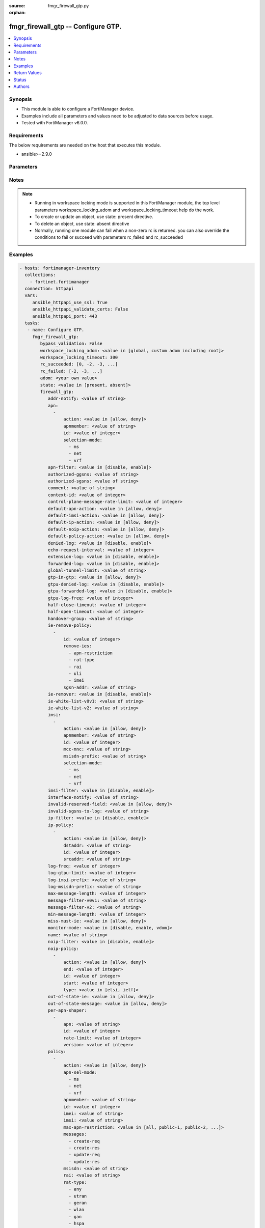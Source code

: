 :source: fmgr_firewall_gtp.py

:orphan:

.. _fmgr_firewall_gtp:

fmgr_firewall_gtp -- Configure GTP.
+++++++++++++++++++++++++++++++++++

.. versionadded:: 2.10

.. contents::
   :local:
   :depth: 1


Synopsis
--------

- This module is able to configure a FortiManager device.
- Examples include all parameters and values need to be adjusted to data sources before usage.
- Tested with FortiManager v6.0.0.


Requirements
------------
The below requirements are needed on the host that executes this module.

- ansible>=2.9.0



Parameters
----------

.. raw:: html

 <ul>
 <li><span class="li-head">enable_log</span> - Enable/Disable logging for task <span class="li-normal">type: bool</span> <span class="li-required">required: false</span> <span class="li-normal"> default: False</span> </li>
 <li><span class="li-head">proposed_method</span> - The overridden method for the underlying Json RPC request <span class="li-normal">type: str</span> <span class="li-required">required: false</span> <span class="li-normal"> choices: set, update, add</span> </li>
 <li><span class="li-head">bypass_validation</span> - Only set to True when module schema diffs with FortiManager API structure, module continues to execute without validating parameters <span class="li-normal">type: bool</span> <span class="li-required">required: false</span> <span class="li-normal"> default: False</span> </li>
 <li><span class="li-head">workspace_locking_adom</span> - Acquire the workspace lock if FortiManager is running in workspace mode <span class="li-normal">type: str</span> <span class="li-required">required: false</span> <span class="li-normal"> choices: global, custom adom including root</span> </li>
 <li><span class="li-head">workspace_locking_timeout</span> - The maximum time in seconds to wait for other users to release workspace lock <span class="li-normal">type: integer</span> <span class="li-required">required: false</span>  <span class="li-normal">default: 300</span> </li>
 <li><span class="li-head">rc_succeeded</span> - The rc codes list with which the conditions to succeed will be overriden <span class="li-normal">type: list</span> <span class="li-required">required: false</span> </li>
 <li><span class="li-head">rc_failed</span> - The rc codes list with which the conditions to fail will be overriden <span class="li-normal">type: list</span> <span class="li-required">required: false</span> </li>
 <li><span class="li-head">state</span> - The directive to create, update or delete an object <span class="li-normal">type: str</span> <span class="li-required">required: true</span> <span class="li-normal"> choices: present, absent</span> </li>
 <li><span class="li-head">adom</span> - The parameter in requested url <span class="li-normal">type: str</span> <span class="li-required">required: true</span> </li>
 <li><span class="li-head">firewall_gtp</span> - Configure GTP. <span class="li-normal">type: dict</span></li>
 <ul class="ul-self">
 <li><span class="li-head">addr-notify</span> - overbilling notify address <span class="li-normal">type: str</span> </li>
 <li><span class="li-head">apn</span> - No description for the parameter <span class="li-normal">type: array</span> <ul class="ul-self">
 <li><span class="li-head">action</span> - Action. <span class="li-normal">type: str</span>  <span class="li-normal">choices: [allow, deny]</span> </li>
 <li><span class="li-head">apnmember</span> - APN member. <span class="li-normal">type: str</span> </li>
 <li><span class="li-head">id</span> - ID. <span class="li-normal">type: int</span> </li>
 <li><span class="li-head">selection-mode</span> - No description for the parameter <span class="li-normal">type: array</span> <span class="li-normal">choices: [ms, net, vrf]</span> </li>
 </ul>
 <li><span class="li-head">apn-filter</span> - apn filter <span class="li-normal">type: str</span>  <span class="li-normal">choices: [disable, enable]</span> </li>
 <li><span class="li-head">authorized-ggsns</span> - Authorized GGSN group <span class="li-normal">type: str</span> </li>
 <li><span class="li-head">authorized-sgsns</span> - Authorized SGSN group <span class="li-normal">type: str</span> </li>
 <li><span class="li-head">comment</span> - Comment. <span class="li-normal">type: str</span> </li>
 <li><span class="li-head">context-id</span> - Overbilling context. <span class="li-normal">type: int</span> </li>
 <li><span class="li-head">control-plane-message-rate-limit</span> - control plane message rate limit <span class="li-normal">type: int</span> </li>
 <li><span class="li-head">default-apn-action</span> - default apn action <span class="li-normal">type: str</span>  <span class="li-normal">choices: [allow, deny]</span> </li>
 <li><span class="li-head">default-imsi-action</span> - default imsi action <span class="li-normal">type: str</span>  <span class="li-normal">choices: [allow, deny]</span> </li>
 <li><span class="li-head">default-ip-action</span> - default action for encapsulated IP traffic <span class="li-normal">type: str</span>  <span class="li-normal">choices: [allow, deny]</span> </li>
 <li><span class="li-head">default-noip-action</span> - default action for encapsulated non-IP traffic <span class="li-normal">type: str</span>  <span class="li-normal">choices: [allow, deny]</span> </li>
 <li><span class="li-head">default-policy-action</span> - default advanced policy action <span class="li-normal">type: str</span>  <span class="li-normal">choices: [allow, deny]</span> </li>
 <li><span class="li-head">denied-log</span> - log denied <span class="li-normal">type: str</span>  <span class="li-normal">choices: [disable, enable]</span> </li>
 <li><span class="li-head">echo-request-interval</span> - echo request interval (in seconds) <span class="li-normal">type: int</span> </li>
 <li><span class="li-head">extension-log</span> - log in extension format <span class="li-normal">type: str</span>  <span class="li-normal">choices: [disable, enable]</span> </li>
 <li><span class="li-head">forwarded-log</span> - log forwarded <span class="li-normal">type: str</span>  <span class="li-normal">choices: [disable, enable]</span> </li>
 <li><span class="li-head">global-tunnel-limit</span> - Global tunnel limit. <span class="li-normal">type: str</span> </li>
 <li><span class="li-head">gtp-in-gtp</span> - gtp in gtp <span class="li-normal">type: str</span>  <span class="li-normal">choices: [allow, deny]</span> </li>
 <li><span class="li-head">gtpu-denied-log</span> - Enable/disable logging of denied GTP-U packets. <span class="li-normal">type: str</span>  <span class="li-normal">choices: [disable, enable]</span> </li>
 <li><span class="li-head">gtpu-forwarded-log</span> - Enable/disable logging of forwarded GTP-U packets. <span class="li-normal">type: str</span>  <span class="li-normal">choices: [disable, enable]</span> </li>
 <li><span class="li-head">gtpu-log-freq</span> - Logging of frequency of GTP-U packets. <span class="li-normal">type: int</span> </li>
 <li><span class="li-head">half-close-timeout</span> - Half-close tunnel timeout (in seconds). <span class="li-normal">type: int</span> </li>
 <li><span class="li-head">half-open-timeout</span> - Half-open tunnel timeout (in seconds). <span class="li-normal">type: int</span> </li>
 <li><span class="li-head">handover-group</span> - Handover SGSN group <span class="li-normal">type: str</span> </li>
 <li><span class="li-head">ie-remove-policy</span> - No description for the parameter <span class="li-normal">type: array</span> <ul class="ul-self">
 <li><span class="li-head">id</span> - ID. <span class="li-normal">type: int</span> </li>
 <li><span class="li-head">remove-ies</span> - No description for the parameter <span class="li-normal">type: array</span> <span class="li-normal">choices: [apn-restriction, rat-type, rai, uli, imei]</span> </li>
 <li><span class="li-head">sgsn-addr</span> - SGSN address name. <span class="li-normal">type: str</span> </li>
 </ul>
 <li><span class="li-head">ie-remover</span> - IE removal policy. <span class="li-normal">type: str</span>  <span class="li-normal">choices: [disable, enable]</span> </li>
 <li><span class="li-head">ie-white-list-v0v1</span> - IE white list. <span class="li-normal">type: str</span> </li>
 <li><span class="li-head">ie-white-list-v2</span> - IE white list. <span class="li-normal">type: str</span> </li>
 <li><span class="li-head">imsi</span> - No description for the parameter <span class="li-normal">type: array</span> <ul class="ul-self">
 <li><span class="li-head">action</span> - Action. <span class="li-normal">type: str</span>  <span class="li-normal">choices: [allow, deny]</span> </li>
 <li><span class="li-head">apnmember</span> - APN member. <span class="li-normal">type: str</span> </li>
 <li><span class="li-head">id</span> - ID. <span class="li-normal">type: int</span> </li>
 <li><span class="li-head">mcc-mnc</span> - MCC MNC. <span class="li-normal">type: str</span> </li>
 <li><span class="li-head">msisdn-prefix</span> - MSISDN prefix. <span class="li-normal">type: str</span> </li>
 <li><span class="li-head">selection-mode</span> - No description for the parameter <span class="li-normal">type: array</span> <span class="li-normal">choices: [ms, net, vrf]</span> </li>
 </ul>
 <li><span class="li-head">imsi-filter</span> - imsi filter <span class="li-normal">type: str</span>  <span class="li-normal">choices: [disable, enable]</span> </li>
 <li><span class="li-head">interface-notify</span> - overbilling interface <span class="li-normal">type: str</span> </li>
 <li><span class="li-head">invalid-reserved-field</span> - Invalid reserved field in GTP header <span class="li-normal">type: str</span>  <span class="li-normal">choices: [allow, deny]</span> </li>
 <li><span class="li-head">invalid-sgsns-to-log</span> - Invalid SGSN group to be logged <span class="li-normal">type: str</span> </li>
 <li><span class="li-head">ip-filter</span> - IP filter for encapsulted traffic <span class="li-normal">type: str</span>  <span class="li-normal">choices: [disable, enable]</span> </li>
 <li><span class="li-head">ip-policy</span> - No description for the parameter <span class="li-normal">type: array</span> <ul class="ul-self">
 <li><span class="li-head">action</span> - Action. <span class="li-normal">type: str</span>  <span class="li-normal">choices: [allow, deny]</span> </li>
 <li><span class="li-head">dstaddr</span> - Destination address name. <span class="li-normal">type: str</span> </li>
 <li><span class="li-head">id</span> - ID. <span class="li-normal">type: int</span> </li>
 <li><span class="li-head">srcaddr</span> - Source address name. <span class="li-normal">type: str</span> </li>
 </ul>
 <li><span class="li-head">log-freq</span> - Logging of frequency of GTP-C packets. <span class="li-normal">type: int</span> </li>
 <li><span class="li-head">log-gtpu-limit</span> - the user data log limit (0-512 bytes) <span class="li-normal">type: int</span> </li>
 <li><span class="li-head">log-imsi-prefix</span> - IMSI prefix for selective logging. <span class="li-normal">type: str</span> </li>
 <li><span class="li-head">log-msisdn-prefix</span> - the msisdn prefix for selective logging <span class="li-normal">type: str</span> </li>
 <li><span class="li-head">max-message-length</span> - max message length <span class="li-normal">type: int</span> </li>
 <li><span class="li-head">message-filter-v0v1</span> - Message filter. <span class="li-normal">type: str</span> </li>
 <li><span class="li-head">message-filter-v2</span> - Message filter. <span class="li-normal">type: str</span> </li>
 <li><span class="li-head">min-message-length</span> - min message length <span class="li-normal">type: int</span> </li>
 <li><span class="li-head">miss-must-ie</span> - Missing mandatory information element <span class="li-normal">type: str</span>  <span class="li-normal">choices: [allow, deny]</span> </li>
 <li><span class="li-head">monitor-mode</span> - GTP monitor mode <span class="li-normal">type: str</span>  <span class="li-normal">choices: [disable, enable, vdom]</span> </li>
 <li><span class="li-head">name</span> - Profile name. <span class="li-normal">type: str</span> </li>
 <li><span class="li-head">noip-filter</span> - non-IP filter for encapsulted traffic <span class="li-normal">type: str</span>  <span class="li-normal">choices: [disable, enable]</span> </li>
 <li><span class="li-head">noip-policy</span> - No description for the parameter <span class="li-normal">type: array</span> <ul class="ul-self">
 <li><span class="li-head">action</span> - Action. <span class="li-normal">type: str</span>  <span class="li-normal">choices: [allow, deny]</span> </li>
 <li><span class="li-head">end</span> - End of protocol range (0 - 255). <span class="li-normal">type: int</span> </li>
 <li><span class="li-head">id</span> - ID. <span class="li-normal">type: int</span> </li>
 <li><span class="li-head">start</span> - Start of protocol range (0 - 255). <span class="li-normal">type: int</span> </li>
 <li><span class="li-head">type</span> - Protocol field type. <span class="li-normal">type: str</span>  <span class="li-normal">choices: [etsi, ietf]</span> </li>
 </ul>
 <li><span class="li-head">out-of-state-ie</span> - Out of state information element. <span class="li-normal">type: str</span>  <span class="li-normal">choices: [allow, deny]</span> </li>
 <li><span class="li-head">out-of-state-message</span> - Out of state GTP message <span class="li-normal">type: str</span>  <span class="li-normal">choices: [allow, deny]</span> </li>
 <li><span class="li-head">per-apn-shaper</span> - No description for the parameter <span class="li-normal">type: array</span> <ul class="ul-self">
 <li><span class="li-head">apn</span> - APN name. <span class="li-normal">type: str</span> </li>
 <li><span class="li-head">id</span> - ID. <span class="li-normal">type: int</span> </li>
 <li><span class="li-head">rate-limit</span> - Rate limit (packets/s) for create PDP context request. <span class="li-normal">type: int</span> </li>
 <li><span class="li-head">version</span> - GTP version number: 0 or 1. <span class="li-normal">type: int</span> </li>
 </ul>
 <li><span class="li-head">policy</span> - No description for the parameter <span class="li-normal">type: array</span> <ul class="ul-self">
 <li><span class="li-head">action</span> - Action. <span class="li-normal">type: str</span>  <span class="li-normal">choices: [allow, deny]</span> </li>
 <li><span class="li-head">apn-sel-mode</span> - No description for the parameter <span class="li-normal">type: array</span> <span class="li-normal">choices: [ms, net, vrf]</span> </li>
 <li><span class="li-head">apnmember</span> - APN member. <span class="li-normal">type: str</span> </li>
 <li><span class="li-head">id</span> - ID. <span class="li-normal">type: int</span> </li>
 <li><span class="li-head">imei</span> - IMEI(SV) pattern. <span class="li-normal">type: str</span> </li>
 <li><span class="li-head">imsi</span> - IMSI prefix. <span class="li-normal">type: str</span> </li>
 <li><span class="li-head">max-apn-restriction</span> - Maximum APN restriction value. <span class="li-normal">type: str</span>  <span class="li-normal">choices: [all, public-1, public-2, private-1, private-2]</span> </li>
 <li><span class="li-head">messages</span> - No description for the parameter <span class="li-normal">type: array</span> <span class="li-normal">choices: [create-req, create-res, update-req, update-res]</span> </li>
 <li><span class="li-head">msisdn</span> - MSISDN prefix. <span class="li-normal">type: str</span> </li>
 <li><span class="li-head">rai</span> - RAI pattern. <span class="li-normal">type: str</span> </li>
 <li><span class="li-head">rat-type</span> - No description for the parameter <span class="li-normal">type: array</span> <span class="li-normal">choices: [any, utran, geran, wlan, gan, hspa, eutran, virtual, nbiot]</span> </li>
 <li><span class="li-head">uli</span> - ULI pattern. <span class="li-normal">type: str</span> </li>
 </ul>
 <li><span class="li-head">policy-filter</span> - Advanced policy filter <span class="li-normal">type: str</span>  <span class="li-normal">choices: [disable, enable]</span> </li>
 <li><span class="li-head">port-notify</span> - overbilling notify port <span class="li-normal">type: int</span> </li>
 <li><span class="li-head">rate-limit-mode</span> - GTP rate limit mode. <span class="li-normal">type: str</span>  <span class="li-normal">choices: [per-profile, per-stream, per-apn]</span> </li>
 <li><span class="li-head">rate-limited-log</span> - log rate limited <span class="li-normal">type: str</span>  <span class="li-normal">choices: [disable, enable]</span> </li>
 <li><span class="li-head">rate-sampling-interval</span> - rate sampling interval (1-3600 seconds) <span class="li-normal">type: int</span> </li>
 <li><span class="li-head">remove-if-echo-expires</span> - remove if echo response expires <span class="li-normal">type: str</span>  <span class="li-normal">choices: [disable, enable]</span> </li>
 <li><span class="li-head">remove-if-recovery-differ</span> - remove upon different Recovery IE <span class="li-normal">type: str</span>  <span class="li-normal">choices: [disable, enable]</span> </li>
 <li><span class="li-head">reserved-ie</span> - reserved information element <span class="li-normal">type: str</span>  <span class="li-normal">choices: [allow, deny]</span> </li>
 <li><span class="li-head">send-delete-when-timeout</span> - send DELETE request to path endpoints when GTPv0/v1 tunnel timeout. <span class="li-normal">type: str</span>  <span class="li-normal">choices: [disable, enable]</span> </li>
 <li><span class="li-head">send-delete-when-timeout-v2</span> - send DELETE request to path endpoints when GTPv2 tunnel timeout. <span class="li-normal">type: str</span>  <span class="li-normal">choices: [disable, enable]</span> </li>
 <li><span class="li-head">spoof-src-addr</span> - Spoofed source address for Mobile Station. <span class="li-normal">type: str</span>  <span class="li-normal">choices: [allow, deny]</span> </li>
 <li><span class="li-head">state-invalid-log</span> - log state invalid <span class="li-normal">type: str</span>  <span class="li-normal">choices: [disable, enable]</span> </li>
 <li><span class="li-head">traffic-count-log</span> - log tunnel traffic counter <span class="li-normal">type: str</span>  <span class="li-normal">choices: [disable, enable]</span> </li>
 <li><span class="li-head">tunnel-limit</span> - tunnel limit <span class="li-normal">type: int</span> </li>
 <li><span class="li-head">tunnel-limit-log</span> - tunnel limit <span class="li-normal">type: str</span>  <span class="li-normal">choices: [disable, enable]</span> </li>
 <li><span class="li-head">tunnel-timeout</span> - Established tunnel timeout (in seconds). <span class="li-normal">type: int</span> </li>
 <li><span class="li-head">unknown-version-action</span> - action for unknown gtp version <span class="li-normal">type: str</span>  <span class="li-normal">choices: [allow, deny]</span> </li>
 <li><span class="li-head">user-plane-message-rate-limit</span> - user plane message rate limit <span class="li-normal">type: int</span> </li>
 <li><span class="li-head">warning-threshold</span> - Warning threshold for rate limiting (0 - 99 percent). <span class="li-normal">type: int</span> </li>
 </ul>
 </ul>






Notes
-----
.. note::

   - Running in workspace locking mode is supported in this FortiManager module, the top level parameters workspace_locking_adom and workspace_locking_timeout help do the work.

   - To create or update an object, use state: present directive.

   - To delete an object, use state: absent directive

   - Normally, running one module can fail when a non-zero rc is returned. you can also override the conditions to fail or succeed with parameters rc_failed and rc_succeeded

Examples
--------

.. code-block:: yaml+jinja

 - hosts: fortimanager-inventory
   collections:
     - fortinet.fortimanager
   connection: httpapi
   vars:
      ansible_httpapi_use_ssl: True
      ansible_httpapi_validate_certs: False
      ansible_httpapi_port: 443
   tasks:
    - name: Configure GTP.
      fmgr_firewall_gtp:
         bypass_validation: False
         workspace_locking_adom: <value in [global, custom adom including root]>
         workspace_locking_timeout: 300
         rc_succeeded: [0, -2, -3, ...]
         rc_failed: [-2, -3, ...]
         adom: <your own value>
         state: <value in [present, absent]>
         firewall_gtp:
            addr-notify: <value of string>
            apn:
              -
                  action: <value in [allow, deny]>
                  apnmember: <value of string>
                  id: <value of integer>
                  selection-mode:
                    - ms
                    - net
                    - vrf
            apn-filter: <value in [disable, enable]>
            authorized-ggsns: <value of string>
            authorized-sgsns: <value of string>
            comment: <value of string>
            context-id: <value of integer>
            control-plane-message-rate-limit: <value of integer>
            default-apn-action: <value in [allow, deny]>
            default-imsi-action: <value in [allow, deny]>
            default-ip-action: <value in [allow, deny]>
            default-noip-action: <value in [allow, deny]>
            default-policy-action: <value in [allow, deny]>
            denied-log: <value in [disable, enable]>
            echo-request-interval: <value of integer>
            extension-log: <value in [disable, enable]>
            forwarded-log: <value in [disable, enable]>
            global-tunnel-limit: <value of string>
            gtp-in-gtp: <value in [allow, deny]>
            gtpu-denied-log: <value in [disable, enable]>
            gtpu-forwarded-log: <value in [disable, enable]>
            gtpu-log-freq: <value of integer>
            half-close-timeout: <value of integer>
            half-open-timeout: <value of integer>
            handover-group: <value of string>
            ie-remove-policy:
              -
                  id: <value of integer>
                  remove-ies:
                    - apn-restriction
                    - rat-type
                    - rai
                    - uli
                    - imei
                  sgsn-addr: <value of string>
            ie-remover: <value in [disable, enable]>
            ie-white-list-v0v1: <value of string>
            ie-white-list-v2: <value of string>
            imsi:
              -
                  action: <value in [allow, deny]>
                  apnmember: <value of string>
                  id: <value of integer>
                  mcc-mnc: <value of string>
                  msisdn-prefix: <value of string>
                  selection-mode:
                    - ms
                    - net
                    - vrf
            imsi-filter: <value in [disable, enable]>
            interface-notify: <value of string>
            invalid-reserved-field: <value in [allow, deny]>
            invalid-sgsns-to-log: <value of string>
            ip-filter: <value in [disable, enable]>
            ip-policy:
              -
                  action: <value in [allow, deny]>
                  dstaddr: <value of string>
                  id: <value of integer>
                  srcaddr: <value of string>
            log-freq: <value of integer>
            log-gtpu-limit: <value of integer>
            log-imsi-prefix: <value of string>
            log-msisdn-prefix: <value of string>
            max-message-length: <value of integer>
            message-filter-v0v1: <value of string>
            message-filter-v2: <value of string>
            min-message-length: <value of integer>
            miss-must-ie: <value in [allow, deny]>
            monitor-mode: <value in [disable, enable, vdom]>
            name: <value of string>
            noip-filter: <value in [disable, enable]>
            noip-policy:
              -
                  action: <value in [allow, deny]>
                  end: <value of integer>
                  id: <value of integer>
                  start: <value of integer>
                  type: <value in [etsi, ietf]>
            out-of-state-ie: <value in [allow, deny]>
            out-of-state-message: <value in [allow, deny]>
            per-apn-shaper:
              -
                  apn: <value of string>
                  id: <value of integer>
                  rate-limit: <value of integer>
                  version: <value of integer>
            policy:
              -
                  action: <value in [allow, deny]>
                  apn-sel-mode:
                    - ms
                    - net
                    - vrf
                  apnmember: <value of string>
                  id: <value of integer>
                  imei: <value of string>
                  imsi: <value of string>
                  max-apn-restriction: <value in [all, public-1, public-2, ...]>
                  messages:
                    - create-req
                    - create-res
                    - update-req
                    - update-res
                  msisdn: <value of string>
                  rai: <value of string>
                  rat-type:
                    - any
                    - utran
                    - geran
                    - wlan
                    - gan
                    - hspa
                    - eutran
                    - virtual
                    - nbiot
                  uli: <value of string>
            policy-filter: <value in [disable, enable]>
            port-notify: <value of integer>
            rate-limit-mode: <value in [per-profile, per-stream, per-apn]>
            rate-limited-log: <value in [disable, enable]>
            rate-sampling-interval: <value of integer>
            remove-if-echo-expires: <value in [disable, enable]>
            remove-if-recovery-differ: <value in [disable, enable]>
            reserved-ie: <value in [allow, deny]>
            send-delete-when-timeout: <value in [disable, enable]>
            send-delete-when-timeout-v2: <value in [disable, enable]>
            spoof-src-addr: <value in [allow, deny]>
            state-invalid-log: <value in [disable, enable]>
            traffic-count-log: <value in [disable, enable]>
            tunnel-limit: <value of integer>
            tunnel-limit-log: <value in [disable, enable]>
            tunnel-timeout: <value of integer>
            unknown-version-action: <value in [allow, deny]>
            user-plane-message-rate-limit: <value of integer>
            warning-threshold: <value of integer>



Return Values
-------------


Common return values are documented: https://docs.ansible.com/ansible/latest/reference_appendices/common_return_values.html#common-return-values, the following are the fields unique to this module:


.. raw:: html

 <ul>
 <li> <span class="li-return">request_url</span> - The full url requested <span class="li-normal">returned: always</span> <span class="li-normal">type: str</span> <span class="li-normal">sample: /sys/login/user</span></li>
 <li> <span class="li-return">response_code</span> - The status of api request <span class="li-normal">returned: always</span> <span class="li-normal">type: int</span> <span class="li-normal">sample: 0</span></li>
 <li> <span class="li-return">response_message</span> - The descriptive message of the api response <span class="li-normal">returned: always</span> <span class="li-normal">type: str</span> <span class="li-normal">sample: OK</li>
 <li> <span class="li-return">response_data</span> - The data body of the api response <span class="li-normal">returned: optional</span> <span class="li-normal">type: list or dict</span></li>
 </ul>





Status
------

- This module is not guaranteed to have a backwards compatible interface.


Authors
-------

- Link Zheng (@chillancezen)
- Jie Xue (@JieX19)
- Frank Shen (@fshen01)
- Hongbin Lu (@fgtdev-hblu)


.. hint::

    If you notice any issues in this documentation, you can create a pull request to improve it.



